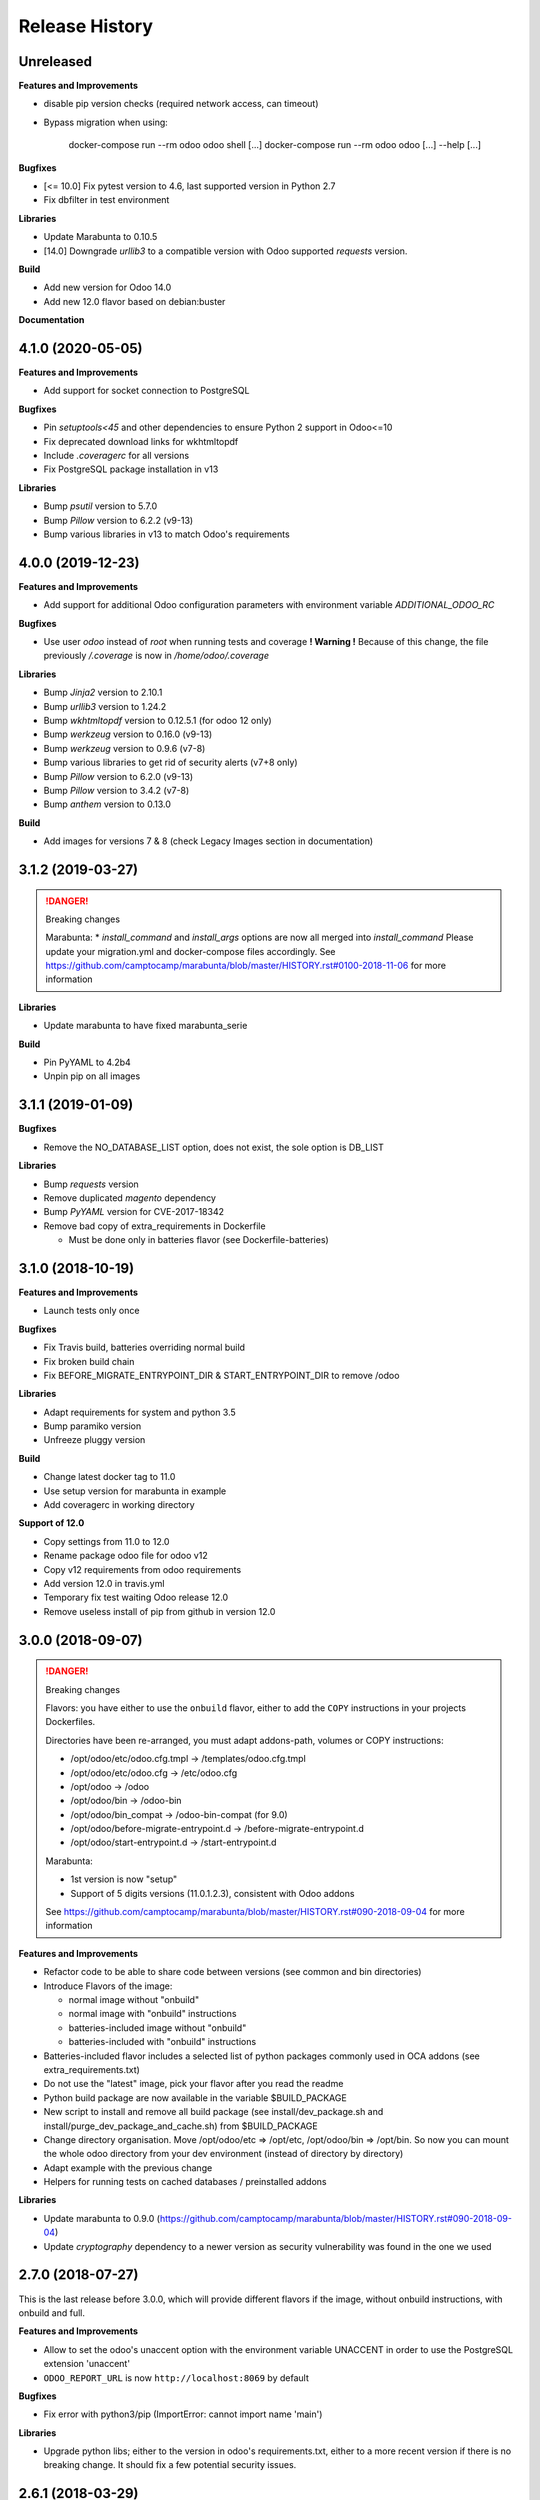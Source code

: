 .. :changelog:

.. Template:

.. 0.0.1 (2016-05-09)
.. ++++++++++++++++++

.. **Features and Improvements**

.. **Bugfixes**

.. **Libraries**

.. **Build**

.. **Documentation**

Release History
---------------


Unreleased
++++++++++

**Features and Improvements**

* disable pip version checks (required network access, can timeout)
* Bypass migration when using:

    docker-compose run --rm odoo odoo shell [...]
    docker-compose run --rm odoo odoo [...] --help [...]

**Bugfixes**

* [<= 10.0] Fix pytest version to 4.6, last supported version in Python 2.7
* Fix dbfilter in test environment

**Libraries**

* Update Marabunta to 0.10.5
* [14.0] Downgrade `urllib3` to a compatible version with Odoo supported `requests` version.

**Build**

* Add new version for Odoo 14.0
* Add new 12.0 flavor based on debian:buster

**Documentation**


4.1.0 (2020-05-05)
++++++++++++++++++

**Features and Improvements**

* Add support for socket connection to PostgreSQL

**Bugfixes**

* Pin `setuptools<45` and other dependencies to ensure Python 2 support in Odoo<=10
* Fix deprecated download links for wkhtmltopdf
* Include `.coveragerc` for all versions
* Fix PostgreSQL package installation in v13

**Libraries**

* Bump `psutil` version to 5.7.0
* Bump `Pillow` version to 6.2.2 (v9-13)
* Bump various libraries in v13 to match Odoo's requirements


4.0.0 (2019-12-23)
++++++++++++++++++

**Features and Improvements**

* Add support for additional Odoo configuration parameters with environment variable `ADDITIONAL_ODOO_RC`

**Bugfixes**

* Use user `odoo` instead of `root` when running tests and coverage
  **! Warning !** Because of this change, the file previously `/.coverage` is now in `/home/odoo/.coverage`

**Libraries**

* Bump `Jinja2` version to 2.10.1
* Bump `urllib3` version to 1.24.2
* Bump `wkhtmltopdf` version to 0.12.5.1 (for odoo 12 only)
* Bump `werkzeug` version to 0.16.0 (v9-13)
* Bump `werkzeug` version to 0.9.6 (v7-8)
* Bump various libraries to get rid of security alerts (v7+8 only)
* Bump `Pillow` version to 6.2.0 (v9-13)
* Bump `Pillow` version to 3.4.2 (v7-8)
* Bump `anthem` version to 0.13.0

**Build**

* Add images for versions 7 & 8 (check Legacy Images section in documentation)


3.1.2 (2019-03-27)
++++++++++++++++++

.. DANGER:: Breaking changes

      Marabunta:
      * `install_command` and `install_args` options are now all merged into `install_command`
      Please update your migration.yml and docker-compose files accordingly.
      See https://github.com/camptocamp/marabunta/blob/master/HISTORY.rst#0100-2018-11-06
      for more information

**Libraries**

* Update marabunta to have fixed marabunta_serie

**Build**

* Pin PyYAML to 4.2b4
* Unpin pip on all images


3.1.1 (2019-01-09)
++++++++++++++++++

**Bugfixes**

* Remove the NO_DATABASE_LIST option, does not exist, the sole option is DB_LIST

**Libraries**

* Bump `requests` version
* Remove duplicated `magento` dependency
* Bump `PyYAML` version for CVE-2017-18342
* Remove bad copy of extra_requirements in Dockerfile

  * Must be done only in batteries flavor (see Dockerfile-batteries)


3.1.0 (2018-10-19)
++++++++++++++++++

**Features and Improvements**

* Launch tests only once

**Bugfixes**

* Fix Travis build, batteries overriding normal build
* Fix broken build chain
* Fix BEFORE_MIGRATE_ENTRYPOINT_DIR & START_ENTRYPOINT_DIR to remove /odoo

**Libraries**

* Adapt requirements for system and python 3.5
* Bump paramiko version
* Unfreeze pluggy version

**Build**

* Change latest docker tag to 11.0
* Use setup version for marabunta in example
* Add coveragerc in working directory

**Support of 12.0**

* Copy settings from 11.0 to 12.0
* Rename package odoo file for odoo v12
* Copy v12 requirements from odoo requirements
* Add version 12.0 in travis.yml
* Temporary fix test waiting Odoo release 12.0
* Remove useless install of pip from github in version 12.0


3.0.0 (2018-09-07)
++++++++++++++++++

.. DANGER:: Breaking changes

      Flavors: you have either to use the ``onbuild`` flavor, either to add the
      ``COPY`` instructions in your projects Dockerfiles.

      Directories have been re-arranged, you must adapt addons-path, volumes or COPY instructions:

      * /opt/odoo/etc/odoo.cfg.tmpl → /templates/odoo.cfg.tmpl
      * /opt/odoo/etc/odoo.cfg → /etc/odoo.cfg
      * /opt/odoo → /odoo
      * /opt/odoo/bin → /odoo-bin
      * /opt/odoo/bin_compat → /odoo-bin-compat (for 9.0)
      * /opt/odoo/before-migrate-entrypoint.d → /before-migrate-entrypoint.d
      * /opt/odoo/start-entrypoint.d → /start-entrypoint.d

      Marabunta:

      * 1st version is now "setup"
      * Support of 5 digits versions (11.0.1.2.3), consistent with Odoo addons
      See
      https://github.com/camptocamp/marabunta/blob/master/HISTORY.rst#090-2018-09-04
      for more information


**Features and Improvements**

* Refactor code to be able to share code between versions (see common and bin directories)
* Introduce Flavors of the image:

  * normal image without "onbuild"
  * normal image with "onbuild" instructions
  * batteries-included image without "onbuild"
  * batteries-included with "onbuild" instructions

* Batteries-included flavor includes a selected list of python packages commonly used in OCA addons (see extra_requirements.txt)
* Do not use the "latest" image, pick your flavor after you read the readme
* Python build package are now available in the variable $BUILD_PACKAGE
* New script to install and remove all build package (see install/dev_package.sh and install/purge_dev_package_and_cache.sh) from $BUILD_PACKAGE
* Change directory organisation. Move /opt/odoo/etc => /opt/etc, /opt/odoo/bin => /opt/bin. So now you can mount the whole odoo directory from your dev environment (instead of directory by directory)
* Adapt example with the previous change
* Helpers for running tests on cached databases / preinstalled addons

**Libraries**

* Update marabunta to 0.9.0 (https://github.com/camptocamp/marabunta/blob/master/HISTORY.rst#090-2018-09-04)
* Update `cryptography` dependency to a newer version as security vulnerability was found in the one we used


2.7.0 (2018-07-27)
++++++++++++++++++

This is the last release before 3.0.0, which will provide different flavors
if the image, without onbuild instructions, with onbuild and full.

**Features and Improvements**

* Allow to set the odoo's unaccent option with the environment variable UNACCENT
  in order to use the PostgreSQL extension 'unaccent'
* ``ODOO_REPORT_URL`` is now ``http://localhost:8069`` by default

**Bugfixes**

* Fix error with python3/pip (ImportError: cannot import name 'main')

**Libraries**

* Upgrade python libs; either to the version in odoo's requirements.txt, either
  to a more recent version if there is no breaking change. It should fix a few
  potential security issues.


2.6.1 (2018-03-29)
++++++++++++++++++

**Bugfixes**

* Fix permission issue when running 'runtests' if odoo-bin has no executable flag


2.6.0 (2018-03-29)
++++++++++++++++++

**Features and Improvements**

* Add Script to set report.url if provided.
* The http_proxy environment variable will be honored by 'gpg' when reaching the
  key for the gosu key.
* With the new version of anthem, CSV files can be loaded from a relative path
  (starting from /opt/odoo/data): https://github.com/camptocamp/anthem/pull/36
* The runtests script shows the coverage at the end

**Build**

* Upgrade setuptools, otherwise the pip installs fail with
  NameError: name 'platform_system' is not defined
* Disable pip cache directory to reduce image size

**Libraries**

* Upgrade six to 1.10.0
* Upgrade ``anthem`` to 0.11.0 in every odoo version
* Upgrade ``marabunta`` to 0.8.0 in every odoo version
* Install the ``phonenumbers`` library for odoo 11.0


2.5.1 (2018-01-11)
++++++++++++++++++

**Build**

* Reduce size of the 11.0 image by cleaning and optimizing layers

2.5.0 (2018-01-11)
++++++++++++++++++

**Features and Improvements**

* Add an Odoo 11.0 image version. Which required upgrading dependencies to
  Python 3 for this image.

**Libraries**

* Upgrade pip to the development version, to prevent unnecessary upgrades of libs
* Upgrade ``anthem`` to 0.11.0
* Upgrade ``marabunta`` to 0.8.0

**Build**

* Upgrade gosu to 1.10
* Upgrade dockerize to 0.6.0 and run a checksum


2.4.1 (2017-11-01)
++++++++++++++++++

**Libraries**

* Upgrade ``marabunta`` to 0.7.3, includes a bugfix for postgresql passwords
  with special chars


2.4.0 (2017-09-20)
++++++++++++++++++

**Features and Improvements**

* A maintenance page is published on the same port than Odoo (8069) during the
  marabunta migration (need anthem >= 0.10.0 and marabunta >= 0.7.2)
* Support installation of Odoo addons packaged as Python wheels

**Bugfixes**

* The ``start-entrypoint./000_base_url`` script might fail when we don't run
  marabunta migration and the database does not exist, the script is now
  ignored in such case.

**Libraries**

* Upgrade ``anthem`` to 0.10.0
* Upgrade ``marabunta`` to 0.7.2, includes a maintenance page during the upgrade!
* Add ``odoo-autodiscover>=2.0.0b1`` to support Odoo addons packaged as wheels
* Upgrade ``psycopg2`` to 2.7.3.1 with several bugfixes notably "Fixed
  inconsistent state in externally closed connections" in
  http://initd.org/psycopg/articles/2017/07/22/psycopg-272-released/


2.3.0 (2017-07-05)
++++++++++++++++++

**Features and Improvements**

* Remove ``DOMAIN_NAME`` environment variable. Only ``ODOO_BASE_URL`` is now used.
* Set a default value for ``ODOO_BASE_URL`` to ``http://localhost:8069``.

**Libraries**

* Add ``ofxparse`` as found in odoo's requirements
* Upgrade ``psycopg2`` to 2.7.1
* Add ``pytest-cov`` for tests
* PyChart is no longer installed from gna.org (down) but from pypi


2.2.0 (2017-05-18)
++++++++++++++++++

**Features and Improvements**

* Upgrade postgres-client to 9.6
* Add before-migrate-entrypoint.d, same principle than the start-entrypoint.d
  but run before the migration


2.1.1 (2017-05-04)
++++++++++++++++++

**Bugfixes**

* Remove a remaining occurence of hardcoded 'db' host in the start-entrypoint
  that set the base URL.


2.1.0 (2017-04-28)
++++++++++++++++++

**Features and Improvements**

* Possibility to change the hostname for database with ``$DB_HOST`` (default is ``db``)
* Set the ``list_db`` option to ``False`` by default.  This option can be
  unsafe and there is no reason to activate it as the image is designed to run
  on one database by default.
* New option in configuration file replacing ``--load``: ``server_wide_modules`` can
  be configured with the environment variable ``SERVER_WIDE_MODULES``

**Libraries**

* Upgrade ``anthem`` to 0.7.0
* Upgrade ``dockerize`` to 0.4.0
* Add ``html2text`` (used in ``mail`` module)
* Add ``odfpy`` and ``xlrd`` for xls/xlsx/ods imports


2.0.0 (2016-12-22)
++++++++++++++++++

**Warning**

This release might break compatibility with the images using it, it needs some
little modifications in their ``Dockerfile``.
The Workdir of the container will be ``/opt`` instead of ``/opt/odoo``.
The reason is that it allows a more natural transition between the project from
the outside of the container and from the inside. Meaning, if we run the following command:

::

  docker-compose run --rm -e DB_NAME=dbtest odoo pytest -s odoo/local-src/my_addon/tests/test_feature.py::TestFeature::test_it_passes

The path ``odoo/local-src...`` is the path you see in your local project (with auto-completion),
but it is valid from inside the container too.

The implication is that the projects' Dockerfile need to be adapted, for instance:

::

  COPY ./requirements.txt ./
  RUN pip install -r requirements.txt
  COPY ./importer.sh bin/

becomes:

::

  COPY ./requirements.txt /opt/odoo/
  RUN cd /opt/odoo && pip install -r requirements.txt

  COPY ./importer.sh /opt/odoo/bin/


**Features and Improvements**

* Include pytest
* Add testdb-gen, command that generates a test database to be used with pytest
* Add testdb-update, command to update the addons of a database created with testdb-gen
* 'chown' is executed on the volumes only if the user is different, should make the boot faster
* 'chown' is executed for any command, not only when starting odoo, needed to run testdb-gen
* Customizable ``web.base.url`` with environment variables ``ODOO_BASE_URL`` or
  ``DOMAIN_NAME``
* Allow to run custom scripts between ``migrate`` and the execution of
  ``odoo``, by placing them in ``/opt/odoo/start-entrypoint.d`` (respecting
  ``run-parts`` naming rules)

**Libraries**

* Upgrade marabunta to 0.6.3 (https://github.com/camptocamp/marabunta/releases/tag/0.6.3)


1.7.1 (2016-11-25)
++++++++++++++++++

Important bugfix in marabunta! The changes in the ``marabunta_version`` were
never committed, so migration would run again.

**Libraries**

* Upgrade Marabunta to 0.6.1


1.7.0 (2016-11-21)
++++++++++++++++++

**Features and Improvements**

* Export PG* environment variables for convenience, so in a shell we can connect
  on the current database with:

  ``docker-compose run --rm odoo psql -l``

  And in Marabunta steps we can execute SQL files with:

  ``psql -f path/to/file.sql``

  Instead of:

  ``sh -c 'PGPASSWORD=$DB_PASSWORD psql -h db -U $DB_USER -f path/to/file.sql $DB_NAME'``

* Use unbuffer when calling marabunta, to have the output line by line

**Bugfixes**

* Change 'pip list' invocation to remove a deprecation warning

**Libraries**

* Upgrade marabunta to 0.6.0 (https://github.com/camptocamp/marabunta/releases/tag/0.6.0)


1.6.2 (2016-10-26)
++++++++++++++++++

**Bugfixes**

* Set default command to 'odoo' for 9.0 as well
* Run migration if the command is odoo.py too

**Libraries**

* Upgrade marabunta to 0.5.1

1.6.1 (2016-10-24)
++++++++++++++++++

**Bugfixes**

* ``runtests`` was calling the wrong path for ``odoo`` in 9.0 version

**Build**

* Tests on Travis call ``runtests`` during the build to ensure the script works
  as expected


1.6.0 (2016-10-12)
++++++++++++++++++

**New Odoo 10.0 image**

Now, images for Odoo 10.0 and 9.0 are generated.
The versioning is still the same, note that 9.0 and 10.0 share the final
part of their version:

- ``camptocamp/odoo-project:9.0-latest``
- ``camptocamp/odoo-project:9.0-1.6.0``
- ``camptocamp/odoo-project:10.0-latest``
- ``camptocamp/odoo-project:10.0-1.6.0``

Images are no longer built on hub.docker.com but tested on Travis and pushed
when the test is green.
The test consists of the example project being built and Odoo started.

Images should be built using ``make`` now. The ``bin`` folder at the root of the
repository is copied into the folders before the builds, so it is common to
both versions.

**Changes in the Odoo 9.0 image**

A new command ``odoo`` has been added in the path and ``exec``-utes ``odoo.py``.
This is to ensure the compatibility of the various scripts as ``odoo.py`` has
been renamed to ``odoo`` in Odoo 10.0.

**Libraries**

* Anthem upgraded to 0.5.0 (Odoo 10.0 support)
* Marabunta upgraded to 0.5.0 (Odoo 10.0 support)
* XlsxWriter added in 9.0 as it becomes required in Odoo 10.0 and required for
  the OCA QWeb accounting reports


1.5.0 (2016-09-28)
++++++++++++++++++

**Possibly breaking change**

* Now the default user id for the filestore will be 999 instead of 9001.  It
  should not be problematic in most cases because the volumes are `chown`-ed in
  the entrypoint. But you have to be cautious if you have interactions with
  host volumes or other containers.


1.4.0 (2016-09-23)
++++++++++++++++++

**Features and Improvements**

* Add a 'lint' command that calls flake8 on the local sources

**Bugfixes**

* Make the database user own the created database

**Libraries**

* Upgrade requests to 2.6.0 (same version defined in odoo's requirements.txt)

1.3.0 (2016-08-19)
++++++++++++++++++

**Bugfixes**

* Create /data/odoo{addons,filestore,sessions} folders at container's start,
  which sometimes prevent Odoo to start at the first boot

**Libraries**

* Upgrade to Marabunta 0.4.2 (https://github.com/camptocamp/marabunta/releases/tag/0.4.2)
* Upgrade to Anthem 0.4.0 (https://github.com/camptocamp/anthem/releases/tag/0.4.0)

1.2.1 (2016-07-27)
++++++++++++++++++

**Libraries**

* Upgrade to Marabunta 0.4.1 (https://github.com/camptocamp/marabunta/releases/tag/0.4.1)

1.2.0 (2016-07-26)
++++++++++++++++++

**Libraries**

* Upgrade to Marabunta 0.4.0 (https://github.com/camptocamp/marabunta/releases/tag/0.4.0)
* Upgrade to Anthem 0.3.0 (https://github.com/camptocamp/anthem/releases/tag/0.3.0)

1.1.0 (2016-07-22)
++++++++++++++++++

**Features and Improvements**

* Add environment variable `MIGRATE` which allow to disable migration when
  launching the container.

**Libraries**

* Upgrade to Anthem 0.2.0

1.0.3 (2016-07-13)
++++++++++++++++++

**Fixes**

* Fix error ``pkg_resources.DistributionNotFound: odoo==9.0c`` happening at the
  start of the container when we use a host volume for the odoo's src.

1.0.2 (2016-07-12)
++++++++++++++++++

**Fixes**

* Fix ``DEMO=True`` wrongly displaying "Running without demo data" instead of
  "with" (but the demo data was loaded)
* Upgrade to Marabunta 0.3.3 which resolves an unicode encode error on output

1.0.1 (2016-07-08)
++++++++++++++++++

* Upgrade to Marabunta 0.3.2

1.0.0 (2016-07-08)
++++++++++++++++++

The docker image for Odoo 9.0 is `camptocamp/odoo-project:9.0-1.0.0`

This release is not backward compatible, it drops ``oerpscenario``.

**Changes**

* Drop ``oerpscenario`` which will no longer maintained.
* ``marabunta`` (https://github.com/camptocamp/marabunta) is now called on
  startup to automatically apply the migrations scripts for new versions.
* ``anthem`` (https://github.com/camptocamp/anthem) is added to write the
  migration scripts.
* The ``odoo`` directory is now a (local) Python package, so we can use
  ``pkg_resources`` to find files.
* Python packages are now installed from ``pip`` instead of Debian packages
* ``pip install -e src`` is called to install Odoo, so ``odoo.py`` and ``import
  openerp`` are widely available without having to resort on ``PATH``
  modifications.
* The ``DEMO`` environment variable now only accepts ``True`` or ``False``,
  loading demo data from scenario (anthem songs) should be done using
  ``MARABUNTA_MODE=<mode>``.  It allows to have an unlimited number of
  different scenario (demo, light, full, or whatever)
* ``SCENARIO_MAIN_TAG`` has no effect

**Instructions for migration of your project**

New files / directory to add in the ``odoo`` directory:

* Directory ``songs/``, which is used to store the ``anthem`` songs (upgrade scripts)
* File ``setup.py``, used to make a Python package from the project's
  directory, allowing to find data and songs for the migrations

  ::

    # -*- coding: utf-8 -*-

    from setuptools import setup, find_packages

    with open('VERSION') as fd:
        version = fd.read().strip()

    setup(
        name="project-name",
        version=version,
        description="project description",
        license='GNU Affero General Public License v3 or later (AGPLv3+)',
        author="Author...",
        author_email="email...",
        url="url...",
        packages=['songs'] + ['songs.%s' % p for p in find_packages('./songs')],
        include_package_data=True,
        classifiers=[
            'Development Status :: 4 - Beta',
            'License :: OSI Approved',
            'License :: OSI Approved :: '
            'GNU Affero General Public License v3 or later (AGPLv3+)',
            'Programming Language :: Python',
            'Programming Language :: Python :: 2',
            'Programming Language :: Python :: 2.7',
            'Programming Language :: Python :: Implementation :: CPython',
        ],
    )

* ``VERSION`` contains the current version number, such as ``9.1.0``.

* ``migration.yml`` is the ``marabunta``'s manifest file, example:

  ::

    migration:
      options:
        install_command: odoo.py
      versions:
        - version: 9.0.0
          operations:
            pre:
              - "sh -c 'PGPASSWORD=$DB_PASSWORD psql -h db -U $DB_USER -c \"CREATE EXTENSION pg_trgm;" $DB_NAME'"
            post:
              - anthem songs.install.base::main
          addons:
            upgrade:
              - sale
              - document
        - version: 9.1.0
          addons:
            upgrade:
             - stock


* If you use ``DEMO=odoo``, you should replace it with ``DEMO=True``
* If you use ``DEMO=scenario``, you should remove the variable and use
  ``MARABUNTA_MODE=demo``
* If you use ``DEMO=all``, you should replace it with ``DEMO=True`` and add
  ``MARABUNTA_MODE=demo``

* If you use ``oerpscenario`` in your project, you should plan to replace it by
  ``anthem``. In the meantime, you need to add it in your project:

  ::

    $ git submodule add https://github.com/camptocamp/oerpscenario.git odoo/oerpscenario
    $ mkdir -p odoo/bin
    $ wget https://raw.githubusercontent.com/camptocamp/docker-odoo-project/c9a2afcf8152e5323cc49c919443602c54c839fd/9.0/bin/oerpscenario -O odoo/bin/oerpscenario
    $ chmod +x odoo/bin/oerpscenario


  And in your local Dockerfile, add the following lines:

  ::

    COPY oerpscenario /opt/odoo/oerpscenario
    COPY bin/oerpscenario /opt/odoo/bin/oerpscenario


  Then, add call to ``oerpscenario`` in the ``marabunta``'s ``migration.yml`` operations.

  ::

    migration:
      versions:
        - version: 9.0.0
          operations:
            post:
              - oerpscenario -t my-project-tag

9.0
+++

Initial release of the Docker Odoo Project image.
